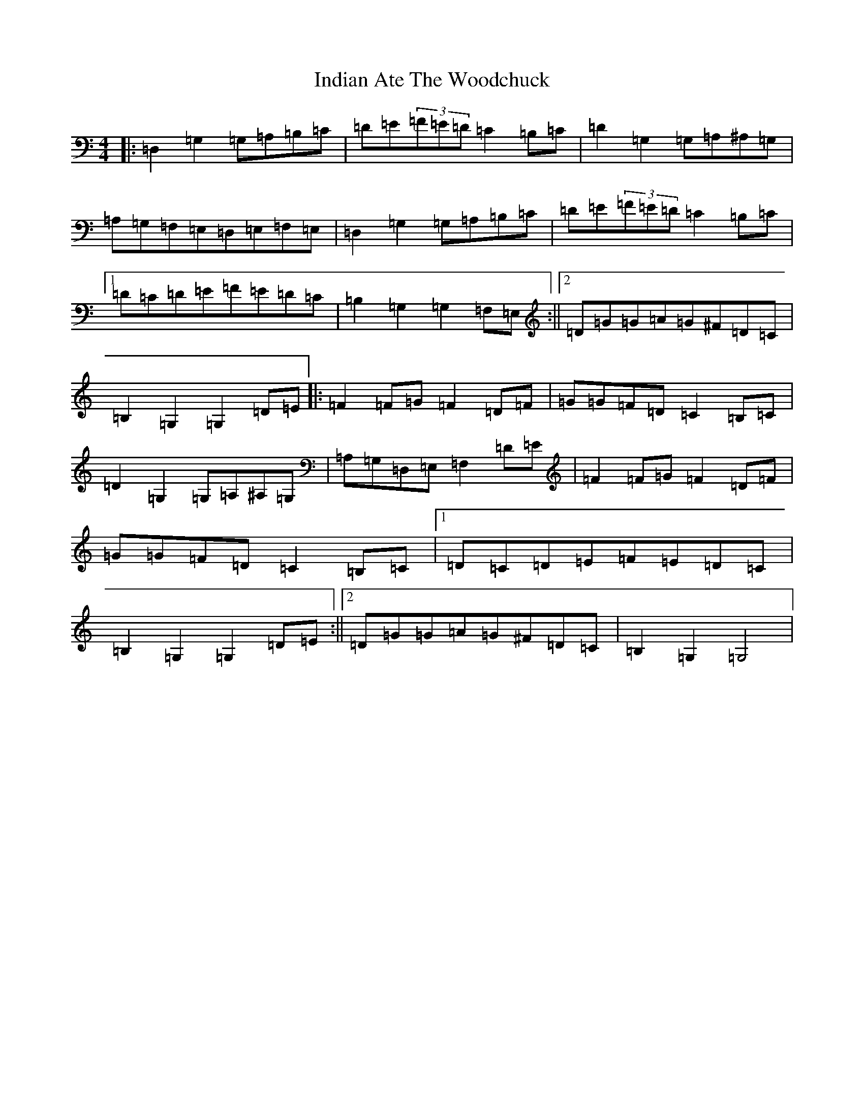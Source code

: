 X: 9866
T: Indian Ate The Woodchuck
S: https://thesession.org/tunes/7227#setting7227
R: barndance
M:4/4
L:1/8
K: C Major
|:=D,2=G,2=G,=A,=B,=C|=D=E(3=F=E=D=C2=B,=C|=D2=G,2=G,=A,^A,=G,|=A,=G,=F,=E,=D,=E,=F,=E,|=D,2=G,2=G,=A,=B,=C|=D=E(3=F=E=D=C2=B,=C|1=D=C=D=E=F=E=D=C|=B,2=G,2=G,2=F,=E,:||2=D=G=G=A=G^F=D=C|=B,2=G,2=G,2=D=E|:=F2=F=G=F2=D=F|=G=G=F=D=C2=B,=C|=D2=G,2=G,=A,^A,=G,|=A,=G,=D,=E,=F,2=D=E|=F2=F=G=F2=D=F|=G=G=F=D=C2=B,=C|1=D=C=D=E=F=E=D=C|=B,2=G,2=G,2=D=E:||2=D=G=G=A=G^F=D=C|=B,2=G,2=G,4|